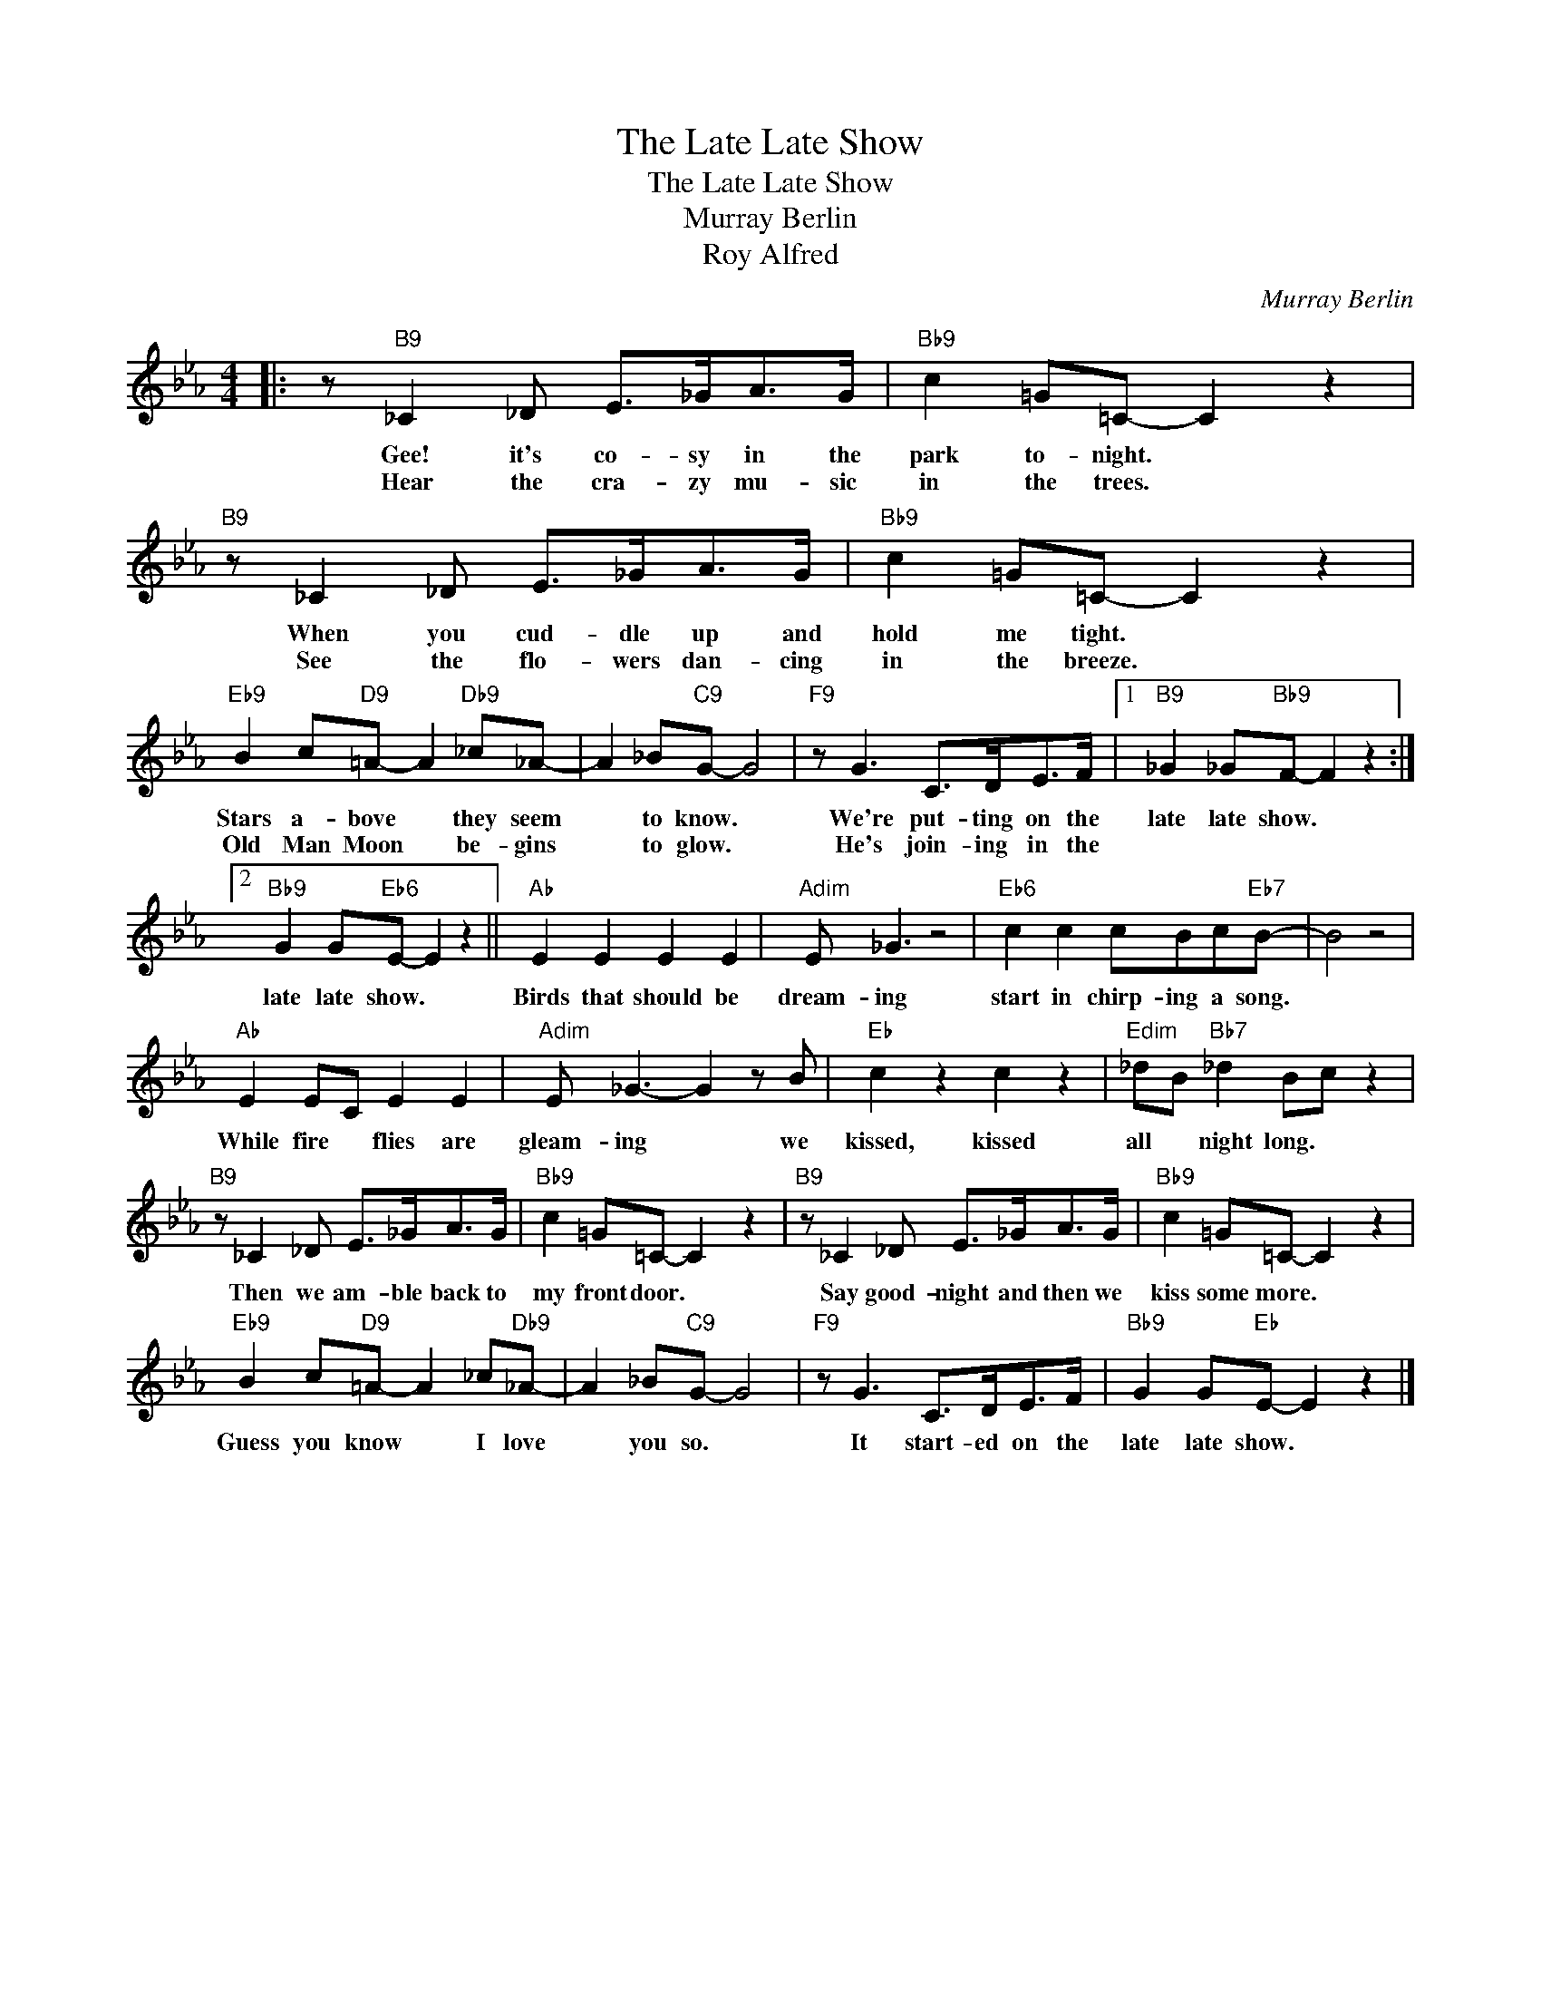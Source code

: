 X:1
T:The Late Late Show
T:The Late Late Show
T:Murray Berlin
T:Roy Alfred
C:Murray Berlin
Z:All Rights Reserved
L:1/8
M:4/4
K:Eb
V:1 treble 
%%MIDI program 0
V:1
|: z"B9" _C2 _D E>_GA>G |"Bb9" c2 =G=C- C2 z2 |"B9" z _C2 _D E>_GA>G |"Bb9" c2 =G=C- C2 z2 | %4
w: Gee! it's co- sy in the|park to- night. *|When you cud- dle up and|hold me tight. *|
w: Hear the cra- zy mu- sic|in the trees. *|See the flo- wers dan- cing|in the breeze. *|
"Eb9" B2 c"D9"=A- A2"Db9" _c_A- | A2 _B"C9"G- G4 |"F9" z G3 C>DE>F |1"B9" _G2 _G"Bb9"F- F2 z2 :|2 %8
w: Stars a- bove * they seem|* to know. *|We're put- ting on the|late late show. *|
w: Old Man Moon * be- gins|* to glow. *|He's join- ing in the||
"Bb9" G2 G"Eb6"E- E2 z2 ||"Ab" E2 E2 E2 E2 |"Adim" E _G3 z4 |"Eb6" c2 c2 cBc"Eb7"B- | B4 z4 | %13
w: late late show. *|Birds that should be|dream- ing|start in chirp- ing a song.||
w: |||||
"Ab" E2 EC E2 E2 |"Adim" E _G3- G2 z B |"Eb" c2 z2 c2 z2 |"Edim" _dB"Bb7" _d2 Bc z2 | %17
w: While fire * flies are|gleam- ing * we|kissed, kissed|all * night long. *|
w: ||||
"B9" z _C2 _D E>_GA>G |"Bb9" c2 =G=C- C2 z2 |"B9" z _C2 _D E>_GA>G |"Bb9" c2 =G=C- C2 z2 | %21
w: Then we am- ble back to|my front door. *|Say good- night and then we|kiss some more. *|
w: ||||
"Eb9" B2 c"D9"=A- A2 _c"Db9"_A- | A2 _B"C9"G- G4 |"F9" z G3 C>DE>F |"Bb9" G2 G"Eb"E- E2 z2 |] %25
w: Guess you know * I love|* you so. *|It start- ed on the|late late show. *|
w: ||||

